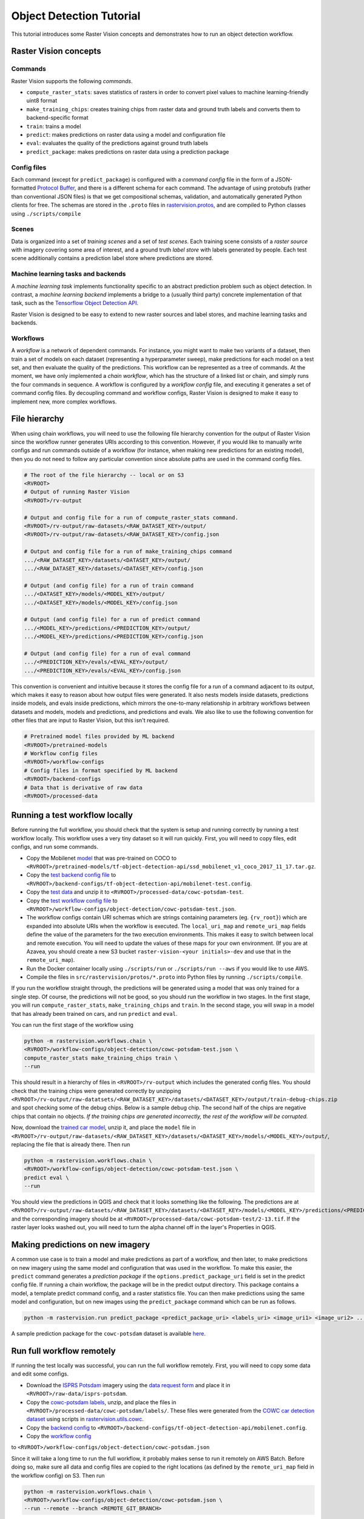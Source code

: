 Object Detection Tutorial
=========================

This tutorial introduces some Raster Vision concepts and demonstrates how to run an object detection workflow.

Raster Vision concepts
----------------------

Commands
~~~~~~~~

Raster Vision supports the following *commands*.

* ``compute_raster_stats``: saves statistics of rasters in order to convert pixel values to machine learning-friendly uint8 format
* ``make_training_chips``: creates training chips from raster data and ground truth labels and converts them to backend-specific format
* ``train``: trains a model
* ``predict``: makes predictions on raster data using a model and configuration file
* ``eval``: evaluates the quality of the predictions against ground truth labels
* ``predict_package``: makes predictions on raster data using a prediction package

Config files
~~~~~~~~~~~~

Each command (except for ``predict_package``) is configured with a *command config* file in the form of a JSON-formatted `Protocol Buffer <https://developers.google.com/protocol-buffers/docs/pythontutorial>`_, and there is a different schema for each command. The advantage of using protobufs (rather than conventional JSON files) is that we get compositional schemas, validation, and automatically generated Python clients for free. The schemas are stored in the ``.proto`` files in `rastervision.protos <../src/rastervision/protos>`_, and are compiled to Python classes using ``./scripts/compile``

Scenes
~~~~~~

Data is organized into a set of *training scenes* and a set of *test scenes*. Each training scene consists of a *raster source* with imagery covering some area of interest, and a ground truth *label store* with labels generated by people. Each test scene additionally contains a prediction label store where predictions are stored.

Machine learning tasks and backends
~~~~~~~~~~~~~~~~~~~~~~~~~~~~~~~~~~~

A *machine learning task* implements functionality specific to an abstract prediction problem such as object detection. In contrast, a *machine learning backend* implements a bridge to a (usually third party) concrete implementation of that task, such as the `Tensorflow Object Detection API <https://github.com/tensorflow/models/tree/master/research/object_detection>`_.

Raster Vision is designed to be easy to extend to new raster sources and label stores, and machine learning tasks and backends.

Workflows
~~~~~~~~~

A *workflow* is a network of dependent commands. For instance, you might want to make two variants of a dataset, then train a set of models on each dataset (representing a hyperparameter sweep), make predictions for each model on a test set, and then evaluate the quality of the predictions. This workflow can be represented as a tree of commands. At the moment, we have only implemented a *chain workflow*, which has the structure of a linked list or chain, and simply runs the four commands in sequence. A workflow is configured by a *workflow config* file, and executing it generates a set of command config files. By decoupling command and workflow configs, Raster Vision is designed to make it easy to implement new, more complex workflows.

File hierarchy
--------------

When using chain workflows, you will need to use the following file hierarchy convention for the output of Raster Vision since the workflow runner generates URIs according to this convention. However, if you would like to manually write configs and run commands outside of a workflow (for instance, when making new predictions for an existing model), then you do not need to follow any particular convention since absolute paths are used in the command config files.

.. code-block:: console

               # The root of the file hierarchy -- local or on S3
               <RVROOT>
               # Output of running Raster Vision
               <RVROOT>/rv-output

               # Output and config file for a run of compute_raster_stats command.
               <RVROOT>/rv-output/raw-datasets/<RAW_DATASET_KEY>/output/
               <RVROOT>/rv-output/raw-datasets/<RAW_DATASET_KEY>/config.json

               # Output and config file for a run of make_training_chips command
               .../<RAW_DATASET_KEY>/datasets/<DATASET_KEY>/output/
               .../<RAW_DATASET_KEY>/datasets/<DATASET_KEY>/config.json

               # Output (and config file) for a run of train command
               .../<DATASET_KEY>/models/<MODEL_KEY>/output/
               .../<DATASET_KEY>/models/<MODEL_KEY>/config.json

               # Output (and config file) for a run of predict command
               .../<MODEL_KEY>/predictions/<PREDICTION_KEY>/output/
               .../<MODEL_KEY>/predictions/<PREDICTION_KEY>/config.json

               # Output (and config file) for a run of eval command
               .../<PREDICTION_KEY>/evals/<EVAL_KEY>/output/
               .../<PREDICTION_KEY>/evals/<EVAL_KEY>/config.json

This convention is convenient and intuitive because it stores the config file for a run of a command adjacent to its output, which makes it easy to reason about how output files were generated. It also nests models inside datasets, predictions inside models, and evals inside predictions, which mirrors the one-to-many relationship in arbitrary workflows between datasets and models, models and predictions, and predictions and evals. We also like to use the following convention for other files that are input to Raster Vision, but this isn't required.

.. code-block:: console

               # Pretrained model files provided by ML backend
               <RVROOT>/pretrained-models
               # Workflow config files
               <RVROOT>/workflow-configs
               # Config files in format specified by ML backend
               <RVROOT>/backend-configs
               # Data that is derivative of raw data
               <RVROOT>/processed-data


Running a test workflow locally
-------------------------------

Before running the full workflow, you should check that the system is setup and running correctly by running a test workflow locally. This workflow uses a very tiny dataset so it will run quickly. First, you will need to copy files, edit configs, and run some commands.

*  Copy the Mobilenet `model <http://download.tensorflow.org/models/object_detection/ssd_mobilenet_v1_coco_2017_11_17.tar.gz>`_ that was pre-trained on COCO to ``<RVROOT>/pretrained-models/tf-object-detection-api/ssd_mobilenet_v1_coco_2017_11_17.tar.gz``.
*  Copy the `test backend config file <../src/rastervision/samples/backend-configs/tf-object-detection-api/mobilenet-test.config>`_ to ``<RVROOT>/backend-configs/tf-object-detection-api/mobilenet-test.config``.
*  Copy the `test data <https://github.com/azavea/raster-vision-data/releases/download/v0.0.1/cowc-potsdam-test.zip>`_ and unzip it to ``<RVROOT>/processed-data/cowc-potsdam-test``.
*  Copy the `test workflow config file <../src/rastervision/samples/workflow-configs/object-detection/cowc-potsdam-test.json>`_ to ``<RVROOT>/workflow-configs/object-detection/cowc-potsdam-test.json``.
*  The workflow configs contain URI schemas which are strings containing parameters (eg. ``{rv_root}``) which are expanded into absolute URIs when the workflow is executed. The ``local_uri_map`` and ``remote_uri_map`` fields define the value of the parameters for the two execution environments. This makes it easy to switch between local and remote execution. You will need to update the values of these maps for your own environment. (If you are at Azavea, you should create a new S3 bucket ``raster-vision-<your initials>-dev`` and use that in the ``remote_uri_map``).
*  Run the Docker container locally using ``./scripts/run`` or ``./scripts/run --aws`` if you would like to use AWS.
*  Compile the files in ``src/rastervision/protos/*.proto`` into Python files by running ``./scripts/compile``.

If you run the workflow straight through, the predictions will be generated using a model that was only trained for a single step. Of course, the predictions will not be good, so you should run the workflow in two stages. In the first stage, you will run ``compute_raster_stats``, ``make_training_chips`` and ``train``. In the second stage, you will swap in a model that has already been trained on cars, and run ``predict`` and ``eval``.

You can run the first stage of the workflow using

.. code-block:: console

               python -m rastervision.workflows.chain \
               <RVROOT>/workflow-configs/object-detection/cowc-potsdam-test.json \
               compute_raster_stats make_training_chips train \
               --run

This should result in a hierarchy of files in ``<RVROOT>/rv-output`` which includes the generated config files. You should check that the training chips were generated correctly by unzipping ``<RVROOT>/rv-output/raw-datatsets/<RAW_DATASET_KEY>/datasets/<DATASET_KEY>/output/train-debug-chips.zip`` and spot checking some of the debug chips. Below is a sample debug chip. The second half of the chips are negative chips that contain no objects. *If the training chips are generated incorrectly, the rest of the workflow will be corrupted.*

..  image:: img/cowc-potsdam/debug-chip.png
            :alt: A debug chip

Now, download the `trained car model <https://github.com/azavea/raster-vision-data/releases/download/v0.0.1/cowc-potsdam-model.zip>`_, unzip it, and place the ``model`` file in ``<RVROOT>/rv-output/raw-datasets/<RAW_DATASET_KEY>/datasets/<DATASET_KEY>/models/<MODEL_KEY>/output/``, replacing the file that is already there. Then run

.. code-block:: console

               python -m rastervision.workflows.chain \
               <RVROOT>/workflow-configs/object-detection/cowc-potsdam-test.json \
               predict eval \
               --run

You should view the predictions in QGIS and check that it looks something like the following. The predictions are at ``<RVROOT>/rv-output/raw-datasets/<RAW_DATASET_KEY>/datasets/<DATASET_KEY>/models/<MODEL_KEY>/predictions/<PREDICTION_KEY>/output/2-13.json`` and the corresponding imagery should be at ``<RVROOT>/processed-data/cowc-potsdam-test/2-13.tif``. If the raster layer looks washed out, you will need to turn the alpha channel off in the layer's Properties in QGIS.

.. image:: img/cowc-potsdam/test-predictions.png
           :alt: Predictions on test COWC Potsdam dataset

Making predictions on new imagery
---------------------------------

A common use case is to train a model and make predictions as part of a workflow, and then later, to make predictions on new imagery using the same model and configuration that was used in the workflow. To make this easier, the ``predict``
command generates a *prediction package* if the ``options.predict_package_uri`` field is set in the predict config file. If running a chain workflow, the package will be in the predict output directory. This package contains a model, a template predict command config, and a raster statistics file. You can then make predictions using the same model and configuration, but on new images using the ``predict_package`` command which can be run as follows.

.. code-block:: console

               python -m rastervision.run predict_package <predict_package_uri> <labels_uri> <image_uri1> <image_uri2> ...

A sample prediction package for the ``cowc-potsdam`` dataset is available `here <https://github.com/azavea/raster-vision-data/releases/download/v0.0.4/cowc-potsdam-od.zip>`_.

Run full workflow remotely
--------------------------

If running the test locally was successful, you can run the full workflow remotely. First, you will need to copy some data and edit some configs.

*  Download the `ISPRS Potsdam <http://www2.isprs.org/commissions/comm3/wg4/2d-sem-label-potsdam.html>`_ imagery using the `data request form <http://www2.isprs.org/commissions/comm3/wg4/data-request-form2.html>`_ and place it in ``<RVROOT>/raw-data/isprs-potsdam``.
*  Copy the `cowc-potsdam labels <https://github.com/azavea/raster-vision-data/releases/download/v0.0.1/cowc-potsdam-labels.zip>`_, unzip, and place the files in ``<RVROOT>/processed-data/cowc-potsdam/labels/``. These files were generated from the `COWC car detection dataset <https://gdo152.llnl.gov/cowc/>`_ using scripts in `rastervision.utils.cowc <../src/rastervision/utils/cowc/>`_.
*  Copy the `backend config  <../src/rastervision/samples/backend-configs/tf-object-detection-api/mobilenet.config>`_ to ``<RVROOT>/backend-configs/tf-object-detection-api/mobilenet.config``.
*  Copy the `workflow config  <../src/rastervision/samples/workflow-configs/object-detection/cowc-potsdam.json>`_
to ``<RVROOT>/workflow-configs/object-detection/cowc-potsdam.json``

Since it will take a long time to run the full workflow, it probably makes sense to run it remotely on AWS Batch. Before doing so, make sure all data and config files are copied to the right locations (as defined by the ``remote_uri_map`` field in the workflow config) on S3. Then run

.. code-block:: console

               python -m rastervision.workflows.chain \
               <RVROOT>/workflow-configs/object-detection/cowc-potsdam.json \
               --run --remote --branch <REMOTE_GIT_BRANCH>

While the ``train`` command is running, you can view Tensorboard at ``http://<ec2_public_dns>:6006``.

Running the workflow on AWS Batch (using C4 for CPU and P2 for GPU jobs) should take around 12 hours. In the output file generated by the ``eval`` command, the F1 score should be around 0.85 and the predictions (visualized in QGIS) should look something like this. These results were obtained from training with 1500 labeled car instances for 150,000 steps. It's very likely that better results can be obtained with fewer steps -- more experimentation is needed.

.. image:: img/cowc-potsdam/predictions.png
           :alt: Predictions on COWC Potsdam dataset
